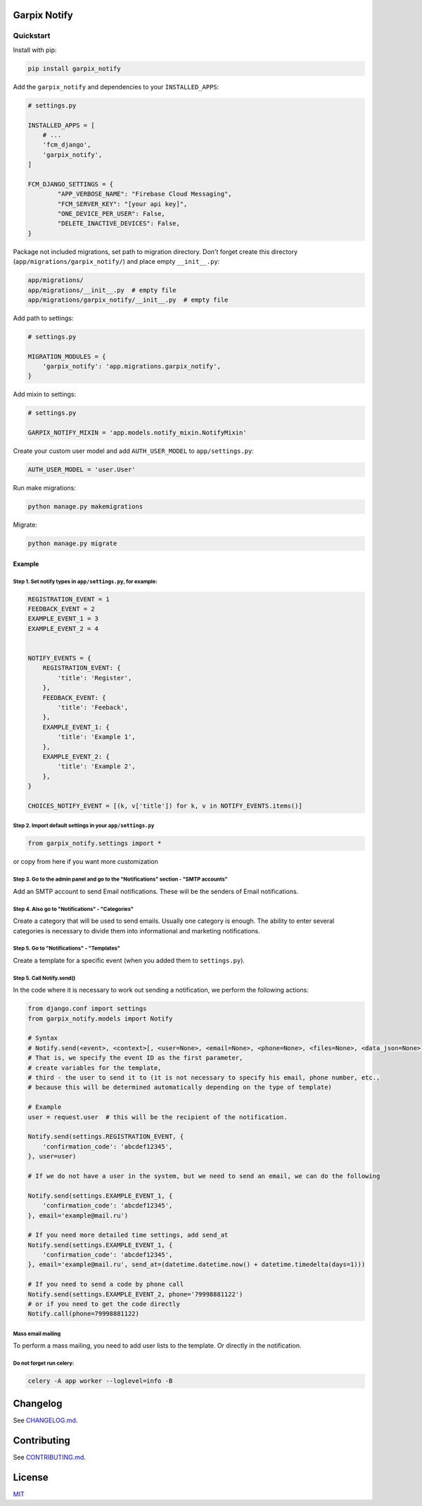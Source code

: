 
Garpix Notify
=============

Quickstart
----------

Install with pip:


.. code-block:: bash

   pip install garpix_notify

Add the ``garpix_notify`` and dependencies to your ``INSTALLED_APPS``\ :

.. code-block:: python

   # settings.py

   INSTALLED_APPS = [
       # ...
       'fcm_django',
       'garpix_notify',
   ]

   FCM_DJANGO_SETTINGS = {
           "APP_VERBOSE_NAME": "Firebase Cloud Messaging",
           "FCM_SERVER_KEY": "[your api key]",
           "ONE_DEVICE_PER_USER": False,
           "DELETE_INACTIVE_DEVICES": False,
   }

Package not included migrations, set path to migration directory. Don't forget create this directory (\ ``app/migrations/garpix_notify/``\ ) and place empty ``__init__.py``\ :

.. code-block::

   app/migrations/
   app/migrations/__init__.py  # empty file
   app/migrations/garpix_notify/__init__.py  # empty file

Add path to settings:

.. code-block:: python

   # settings.py

   MIGRATION_MODULES = {
       'garpix_notify': 'app.migrations.garpix_notify',
   }


Add mixin to settings:

.. code-block::

    # settings.py

    GARPIX_NOTIFY_MIXIN = 'app.models.notify_mixin.NotifyMixin'


Create your custom user model and add ``AUTH_USER_MODEL`` to ``app/settings.py``\ :

.. code-block::

   AUTH_USER_MODEL = 'user.User'

Run make migrations:

.. code-block:: bash

   python manage.py makemigrations

Migrate:

.. code-block:: bash

   python manage.py migrate

Example
^^^^^^^

Step 1. Set notify types in ``app/settings.py``\ , for example:
~~~~~~~~~~~~~~~~~~~~~~~~~~~~~~~~~~~~~~~~~~~~~~~~~~~~~~~~~~~~~~~~~

.. code-block:: python

   REGISTRATION_EVENT = 1
   FEEDBACK_EVENT = 2
   EXAMPLE_EVENT_1 = 3
   EXAMPLE_EVENT_2 = 4


   NOTIFY_EVENTS = {
       REGISTRATION_EVENT: {
           'title': 'Register',
       },
       FEEDBACK_EVENT: {
           'title': 'Feeback',
       },
       EXAMPLE_EVENT_1: {
           'title': 'Example 1',
       },
       EXAMPLE_EVENT_2: {
           'title': 'Example 2',
       },
   }

   CHOICES_NOTIFY_EVENT = [(k, v['title']) for k, v in NOTIFY_EVENTS.items()]

Step 2. Import default settings in your ``app/settings.py``\
~~~~~~~~~~~~~~~~~~~~~~~~~~~~~~~~~~~~~~~~~~~~~~~~~~~~~~~~~~~~~~~~~~~~~~~~~~~~~~~~~~~~~
.. code-block:: python

    from garpix_notify.settings import *


or copy from here if you want more customization


.. code-block:: python
    PERIODIC_SENDING = 60
    EMAIL_MAX_DAY_LIMIT = 240
    EMAIL_MAX_HOUR_LIMIT = 240
    # SMS
    SMS_URL_TYPE = 0
    SMS_API_ID = 1234567890
    SMS_LOGIN = ''
    SMS_PASSWORD = ''
    SMS_FROM = ''
    # CALL
    CALL_URL_TYPE = 0
    CALL_API_ID = 1234567890
    CALL_LOGIN = ''
    CALL_PASSWORD = ''
    # TELEGRAM
    TELEGRAM_API_KEY = '000000000:AAAAAAAAAA-AAAAAAAA-_AAAAAAAAAAAAAA'
    TELEGRAM_BOT_NAME = 'MySuperBot'
    TELEGRAM_WELCOME_TEXT = 'Hello'
    TELEGRAM_HELP_TEXT = '/set !help for HELP'
    TELEGRAM_BAD_COMMAND_TEXT = 'Incorrect command format'
    TELEGRAM_SUCCESS_ADDED_TEXT = 'Success'
    TELEGRAM_FAILED_ADDED_TEXT = 'Failed'
    # VIBER
    VIBER_API_KEY = '000000000:AAAAAAAAAA-AAAAAAAA-_AAAAAAAAAAAAAA'
    VIBER_BOT_NAME = 'MySuperViberBot'
    VIBER_WELCOME_TEXT = 'Hello'
    VIBER_SUCCESS_ADDED_TEXT = 'Success'
    VIBER_FAILED_ADDED_TEXT = 'Failed'
    VIBER_TEXT_FOR_NEW_SUB = 'HI!'
    # SETTINGS
    EMAIL_MALLING = 1
    GARPIX_NOTIFY_MIXIN = 'garpix_notify.mixins.notify_mixin.NotifyMixin'
    NOTIFY_USER_WANT_MESSAGE_CHECK = None
    NOTIFY_CALL_CODE_CHECK = None



Step 3. Go to the admin panel and go to the "Notifications" section - "SMTP accounts"
~~~~~~~~~~~~~~~~~~~~~~~~~~~~~~~~~~~~~~~~~~~~~~~~~~~~~~~~~~~~~~~~~~~~~~~~~~~~~~~~~~~~~

Add an SMTP account to send Email notifications. These will be the senders of Email notifications.

Step 4. Also go to "Notifications" - "Categories"
~~~~~~~~~~~~~~~~~~~~~~~~~~~~~~~~~~~~~~~~~~~~~~~~~

Create a category that will be used to send emails. Usually one category is enough. The ability to enter several categories
is necessary to divide them into informational and marketing notifications.

Step 5. Go to "Notifications" - "Templates"
~~~~~~~~~~~~~~~~~~~~~~~~~~~~~~~~~~~~~~~~~~~

Create a template for a specific event (when you added them to ``settings.py``\ ).

Step 5. Call Notify.send()
~~~~~~~~~~~~~~~~~~~~~~~~~~

In the code where it is necessary to work out sending a notification, we perform the following actions:

.. code-block:: python

   from django.conf import settings
   from garpix_notify.models import Notify

   # Syntax
   # Notify.send(<event>, <context>[, <user=None>, <email=None>, <phone=None>, <files=None>, <data_json=None>])
   # That is, we specify the event ID as the first parameter,
   # create variables for the template,
   # third - the user to send it to (it is not necessary to specify his email, phone number, etc.,
   # because this will be determined automatically depending on the type of template)

   # Example
   user = request.user  # this will be the recipient of the notification.

   Notify.send(settings.REGISTRATION_EVENT, {
       'confirmation_code': 'abcdef12345',
   }, user=user)

   # If we do not have a user in the system, but we need to send an email, we can do the following

   Notify.send(settings.EXAMPLE_EVENT_1, {
       'confirmation_code': 'abcdef12345',
   }, email='example@mail.ru')

   # If you need more detailed time settings, add send_at
   Notify.send(settings.EXAMPLE_EVENT_1, {
       'confirmation_code': 'abcdef12345',
   }, email='example@mail.ru', send_at=(datetime.datetime.now() + datetime.timedelta(days=1)))

   # If you need to send a code by phone call
   Notify.send(settings.EXAMPLE_EVENT_2, phone='79998881122')
   # or if you need to get the code directly
   Notify.call(phone=79998881122)

Mass email mailing
~~~~~~~~~~~~~~~~~~~~~~~~~~~~~~~~~~~~~~~~~~~
To perform a mass mailing, you need to add user lists to the template.
Or directly in the notification.

Do not forget run celery:
~~~~~~~~~~~~~~~~~~~~~~~~~~~~~~~~~~~~~~~~~~~
.. code-block::

   celery -A app worker --loglevel=info -B

Changelog
=========

See `CHANGELOG.md <CHANGELOG.md>`_.

Contributing
============

See `CONTRIBUTING.md <CONTRIBUTING.md>`_.

License
=======

`MIT <LICENSE>`_
